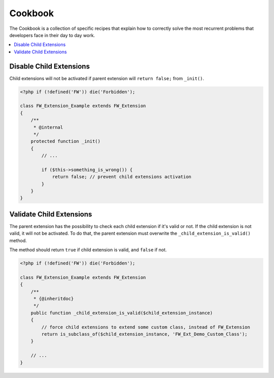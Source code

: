 Cookbook
========

The Cookbook is a collection of specific recipes that explain how to correctly solve the most recurrent problems
that developers face in their day to day work.

.. contents::
    :local:
    :backlinks: top

Disable Child Extensions
------------------------

Child extensions will not be activated if parent extension will ``return false;`` from ``_init()``.

.. code-block:: php

    <?php if (!defined('FW')) die('Forbidden');

    class FW_Extension_Example extends FW_Extension
    {
        /**
         * @internal
         */
        protected function _init()
        {
            // ...

            if ($this->something_is_wrong()) {
                return false; // prevent child extensions activation
            }
        }
    }


Validate Child Extensions
-------------------------

The parent extension has the possibility to check each child extension if it's valid or not. If the child extension is not valid, it will not be activated. To do that, the parent extension must overwrite the ``_child_extension_is_valid()`` method.

The method should return ``true`` if child extension is valid, and ``false`` if not.

.. code-block:: php

    <?php if (!defined('FW')) die('Forbidden');

    class FW_Extension_Example extends FW_Extension
    {
        /**
         * {@inheritdoc}
         */
        public function _child_extension_is_valid($child_extension_instance)
        {
            // force child extensions to extend some custom class, instead of FW_Extension
            return is_subclass_of($child_extension_instance, 'FW_Ext_Demo_Custom_Class');
        }

        // ...
    }

